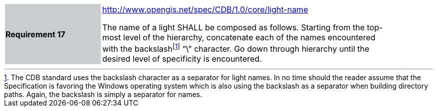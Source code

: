 [width="90%",cols="2,6"]
|===
|*Requirement 17*{set:cellbgcolor:#CACCCE}
|http://www.opengis.net/spec/CDB/1.0/core/light-name{set:cellbgcolor:#FFFFFF} +

The name of a light SHALL be composed as follows. Starting from the top-most level of the hierarchy, concatenate each of the names encountered with the backslashfootnote:[The CDB standard uses the backslash character as a separator for light names. In no time should the reader assume that the Specification is favoring the Windows operating system which is also using the backslash as a separator when building directory paths. Again, the backslash is simply a separator for names.] “\” character. Go down through hierarchy until the desired level of specificity is encountered.{set:cellbgcolor:#FFFFFF}
|===
